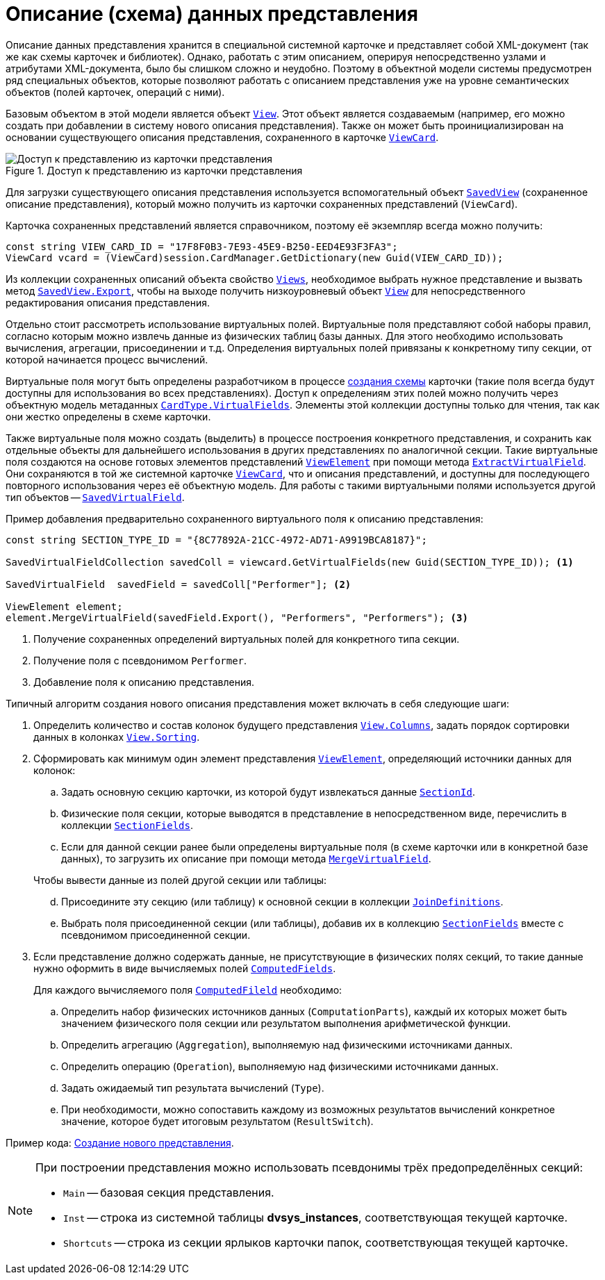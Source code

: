 = Описание (схема) данных представления

Описание данных представления хранится в специальной системной карточке и представляет собой XML-документ (так же как схемы карточек и библиотек). Однако, работать с этим описанием, оперируя непосредственно узлами и атрибутами XML-документа, было бы слишком сложно и неудобно. Поэтому в объектной модели системы предусмотрен ряд специальных объектов, которые позволяют работать с описанием представления уже на уровне семантических объектов (полей карточек, операций с ними).

Базовым объектом в этой модели является объект `xref:api/DocsVision/Platform/ObjectManager/ViewModel/View_CL.adoc[View]`. Этот объект является создаваемым (например, его можно создать при добавлении в систему нового описания представления). Также он может быть проинициализирован на основании существующего описания представления, сохраненного в карточке `xref:api/DocsVision/Platform/ObjectManager/SystemCards/ViewCard_CL.adoc[ViewCard]`.

.Доступ к представлению из карточки представления
image::get-view-from-card.png[Доступ к представлению из карточки представления]

Для загрузки существующего описания представления используется вспомогательный объект `xref:api/DocsVision/Platform/ObjectManager/SystemCards/SavedView_CL.adoc[SavedView]` (сохраненное описание представления), который можно получить из карточки сохраненных представлений (`ViewCard`).

Карточка сохраненных представлений является справочником, поэтому её экземпляр всегда можно получить:

[source,csharp]
----
const string VIEW_CARD_ID = "17F8F0B3-7E93-45E9-B250-EED4E93F3FA3";
ViewCard vcard = (ViewCard)session.CardManager.GetDictionary(new Guid(VIEW_CARD_ID));
----

Из коллекции сохраненных описаний объекта свойство `xref:api/DocsVision/Platform/ObjectManager/SystemCards/ViewCard.Views_PR.adoc[Views`], необходимое выбрать нужное представление и вызвать метод `xref:api/DocsVision/Platform/ObjectManager/SystemCards/SavedView.Export_MT.adoc[SavedView.Export]`, чтобы на выходе получить низкоуровневый объект `xref:api/DocsVision/Platform/ObjectManager/ViewModel/View_CL.adoc[View]` для непосредственного редактирования описания представления.

Отдельно стоит рассмотреть использование виртуальных полей. Виртуальные поля представляют собой наборы правил, согласно которым можно извлечь данные из физических таблиц базы данных. Для этого необходимо использовать вычисления, агрегации, присоединении и т.д. Определения виртуальных полей привязаны к конкретному типу секции, от которой начинается процесс вычислений.

Виртуальные поля могут быть определены разработчиком в процессе xref:solutions/cards/scheme/virtual-fields.adoc[создания схемы] карточки (такие поля всегда будут доступны для использования во всех представлениях). Доступ к определениям этих полей можно получить через объектную модель метаданных `xref:api/DocsVision/Platform/ObjectManager/Metadata/CardType.VirtualFields_PR.adoc[CardType.VirtualFields]`. Элементы этой коллекции доступны только для чтения, так как они жестко определены в схеме карточки.

Также виртуальные поля можно создать (выделить) в процессе построения конкретного представления, и сохранить как отдельные объекты для дальнейшего использования в других представлениях по аналогичной секции. Такие виртуальные поля создаются на основе готовых элементов представлений `xref:api/DocsVision/Platform/ObjectManager/ViewModel/ViewElement_CL.adoc[ViewElement]` при помощи метода `xref:api/DocsVision/Platform/ObjectManager/ViewModel/ViewElement.ExtractVirtualField_MT.adoc[ExtractVirtualField]`. Они сохраняются в той же системной карточке `xref:api/DocsVision/Platform/ObjectManager/SystemCards/ViewCard_CL.adoc[ViewCard]`, что и описания представлений, и доступны для последующего повторного использования через её объектную модель. Для работы с такими виртуальными полями используется другой тип объектов -- `xref:api/DocsVision/Platform/ObjectManager/SystemCards/SavedVirtualField_CL.adoc[SavedVirtualField]`.

.Пример добавления предварительно сохраненного виртуального поля к описанию представления:
[source,csharp]
----
const string SECTION_TYPE_ID = "{8C77892A-21CC-4972-AD71-A9919BCA8187}";

SavedVirtualFieldCollection savedColl = viewcard.GetVirtualFields(new Guid(SECTION_TYPE_ID)); <.>

SavedVirtualField  savedField = savedColl["Performer"]; <.>

ViewElement element;
element.MergeVirtualField(savedField.Export(), "Performers", "Performers"); <.>
----
<.> Получение сохраненных определений виртуальных полей для конкретного типа секции.
<.> Получение поля с псевдонимом `Performer`.
<.> Добавление поля к описанию представления.

.Типичный алгоритм создания нового описания представления может включать в себя следующие шаги:
. Определить количество и состав колонок будущего представления `xref:api/DocsVision/Platform/ObjectManager/ViewModel/View.Columns_PR.adoc[View.Columns]`, задать порядок сортировки данных в колонках `xref:api/DocsVision/Platform/ObjectManager/ViewModel/View.Sorting_PR.adoc[View.Sorting]`.
. Сформировать как минимум один элемент представления `xref:api/DocsVision/Platform/ObjectManager/ViewModel/ViewElement_CL.adoc[ViewElement]`, определяющий источники данных для колонок:
+
--
.. Задать основную секцию карточки, из которой будут извлекаться данные `xref:api/DocsVision/Platform/ObjectManager/ViewModel/ViewElement.SectionId_PR.adoc[SectionId]`.
.. Физические поля секции, которые выводятся в представление в непосредственном виде, перечислить в коллекции `xref:api/DocsVision/Platform/ObjectManager/ViewModel/ViewElement.SectionFields_PR.adoc[SectionFields]`.
.. Если для данной секции ранее были определены виртуальные поля (в схеме карточки или в конкретной базе данных), то загрузить их описание при помощи метода `xref:api/DocsVision/Platform/ObjectManager/ViewModel/ViewElement.MergeVirtualField_MT.adoc[MergeVirtualField]`.
--
+
--
[start=4]
.Чтобы вывести данные из полей другой секции или таблицы:
.. Присоедините эту секцию (или таблицу) к основной секции в коллекции `xref:api/DocsVision/Platform/ObjectManager/ViewModel/ViewElement.JoinDefinitions_PR.adoc[JoinDefinitions]`.
.. Выбрать поля присоединенной секции (или таблицы), добавив их в коллекцию `xref:api/DocsVision/Platform/ObjectManager/ViewModel/ViewElement.SectionFields_PR.adoc[SectionFields]` вместе с псевдонимом присоединенной секции.
--
+
. Если представление должно содержать данные, не присутствующие в физических полях секций, то такие данные нужно оформить в виде вычисляемых полей `xref:api/DocsVision/Platform/ObjectManager/ViewModel/ViewElement.ComputedFields_PR.adoc[ComputedFields]`.
+
.Для каждого вычисляемого поля `xref:api/DocsVision/Platform/ObjectManager/ViewModel/ComputedField_CL.adoc[ComputedFileld]` необходимо:
.. Определить набор физических источников данных (`ComputationParts`), каждый их которых может быть значением физического поля секции или результатом выполнения арифметической функции.
.. Определить агрегацию (`Aggregation`), выполняемую над физическими источниками данных.
.. Определить операцию (`Operation`), выполняемую над физическими источниками данных.
.. Задать ожидаемый тип результата вычислений (`Type`).
.. При необходимости, можно сопоставить каждому из возможных результатов вычислений конкретное значение, которое будет итоговым результатом (`ResultSwitch`).

Пример кода: xref:samples/use-api/create-view.adoc[Создание нового представления].

[NOTE]
====
При построении представления можно использовать псевдонимы трёх предопределённых секций:

* `Main` -- базовая секция представления.
* `Inst` -- строка из системной таблицы *dvsys_instances*, соответствующая текущей карточке.
* `Shortcuts` -- строка из секции ярлыков карточки папок, соответствующая текущей карточке.
====
